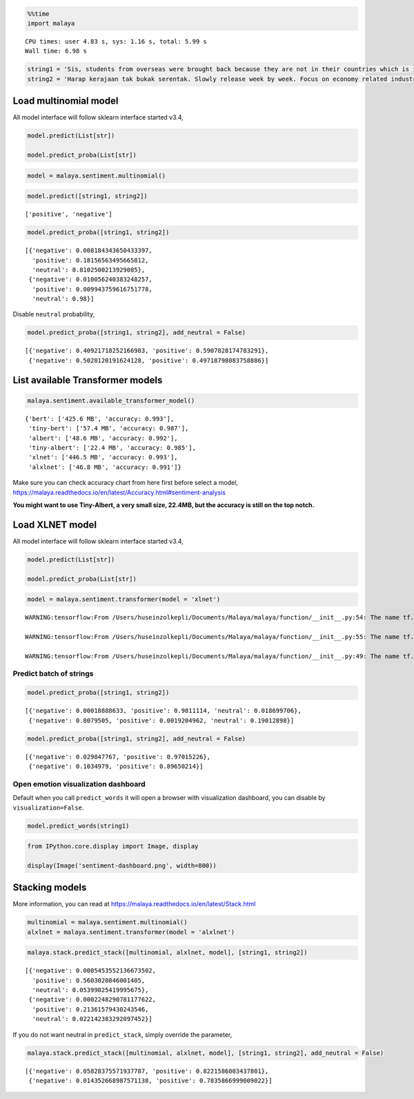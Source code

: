 .. code:: ipython3

    %%time
    import malaya


.. parsed-literal::

    CPU times: user 4.83 s, sys: 1.16 s, total: 5.99 s
    Wall time: 6.98 s


.. code:: ipython3

    string1 = 'Sis, students from overseas were brought back because they are not in their countries which is if something happens to them, its not the other countries’ responsibility. Student dalam malaysia ni dah dlm tggjawab kerajaan. Mana part yg tak faham?'
    string2 = 'Harap kerajaan tak bukak serentak. Slowly release week by week. Focus on economy related industries dulu'

Load multinomial model
----------------------

All model interface will follow sklearn interface started v3.4,

.. code:: python

   model.predict(List[str])

   model.predict_proba(List[str])

.. code:: ipython3

    model = malaya.sentiment.multinomial()

.. code:: ipython3

    model.predict([string1, string2])




.. parsed-literal::

    ['positive', 'negative']



.. code:: ipython3

    model.predict_proba([string1, string2])




.. parsed-literal::

    [{'negative': 0.008184343650433397,
      'positive': 0.18156563495665812,
      'neutral': 0.8102500213929085},
     {'negative': 0.010056240383248257,
      'positive': 0.009943759616751778,
      'neutral': 0.98}]



Disable ``neutral`` probability,

.. code:: ipython3

    model.predict_proba([string1, string2], add_neutral = False)




.. parsed-literal::

    [{'negative': 0.40921718252166983, 'positive': 0.5907828174783291},
     {'negative': 0.5028120191624128, 'positive': 0.49718798083758886}]



List available Transformer models
---------------------------------

.. code:: ipython3

    malaya.sentiment.available_transformer_model()




.. parsed-literal::

    {'bert': ['425.6 MB', 'accuracy: 0.993'],
     'tiny-bert': ['57.4 MB', 'accuracy: 0.987'],
     'albert': ['48.6 MB', 'accuracy: 0.992'],
     'tiny-albert': ['22.4 MB', 'accuracy: 0.985'],
     'xlnet': ['446.5 MB', 'accuracy: 0.993'],
     'alxlnet': ['46.8 MB', 'accuracy: 0.991']}



Make sure you can check accuracy chart from here first before select a
model,
https://malaya.readthedocs.io/en/latest/Accuracy.html#sentiment-analysis

**You might want to use Tiny-Albert, a very small size, 22.4MB, but the
accuracy is still on the top notch.**

Load XLNET model
----------------

All model interface will follow sklearn interface started v3.4,

.. code:: python

   model.predict(List[str])

   model.predict_proba(List[str])

.. code:: ipython3

    model = malaya.sentiment.transformer(model = 'xlnet')


.. parsed-literal::

    WARNING:tensorflow:From /Users/huseinzolkepli/Documents/Malaya/malaya/function/__init__.py:54: The name tf.gfile.GFile is deprecated. Please use tf.io.gfile.GFile instead.
    
    WARNING:tensorflow:From /Users/huseinzolkepli/Documents/Malaya/malaya/function/__init__.py:55: The name tf.GraphDef is deprecated. Please use tf.compat.v1.GraphDef instead.
    
    WARNING:tensorflow:From /Users/huseinzolkepli/Documents/Malaya/malaya/function/__init__.py:49: The name tf.InteractiveSession is deprecated. Please use tf.compat.v1.InteractiveSession instead.
    


Predict batch of strings
^^^^^^^^^^^^^^^^^^^^^^^^

.. code:: ipython3

    model.predict_proba([string1, string2])




.. parsed-literal::

    [{'negative': 0.00018888633, 'positive': 0.9811114, 'neutral': 0.018699706},
     {'negative': 0.8079505, 'positive': 0.0019204962, 'neutral': 0.19012898}]



.. code:: ipython3

    model.predict_proba([string1, string2], add_neutral = False)




.. parsed-literal::

    [{'negative': 0.029847767, 'positive': 0.97015226},
     {'negative': 0.1034979, 'positive': 0.89650214}]



Open emotion visualization dashboard
^^^^^^^^^^^^^^^^^^^^^^^^^^^^^^^^^^^^

Default when you call ``predict_words`` it will open a browser with
visualization dashboard, you can disable by ``visualization=False``.

.. code:: ipython3

    model.predict_words(string1)

.. code:: ipython3

    from IPython.core.display import Image, display
    
    display(Image('sentiment-dashboard.png', width=800))



.. image:: load-sentiment_files/load-sentiment_18_0.png
   :width: 800px


Stacking models
---------------

More information, you can read at
https://malaya.readthedocs.io/en/latest/Stack.html

.. code:: ipython3

    multinomial = malaya.sentiment.multinomial()
    alxlnet = malaya.sentiment.transformer(model = 'alxlnet')

.. code:: ipython3

    malaya.stack.predict_stack([multinomial, alxlnet, model], [string1, string2])




.. parsed-literal::

    [{'negative': 0.0005453552136673502,
      'positive': 0.5603020846001405,
      'neutral': 0.05399025419995675},
     {'negative': 0.0002248290781177622,
      'positive': 0.21361579430243546,
      'neutral': 0.022142383292097452}]



If you do not want neutral in ``predict_stack``, simply override the
parameter,

.. code:: ipython3

    malaya.stack.predict_stack([multinomial, alxlnet, model], [string1, string2], add_neutral = False)




.. parsed-literal::

    [{'negative': 0.05828375571937787, 'positive': 0.8221586003437801},
     {'negative': 0.014352668987571138, 'positive': 0.7835866999009022}]


